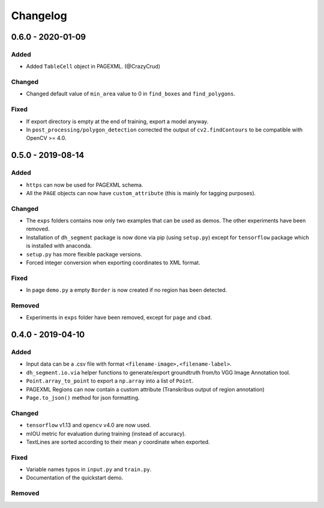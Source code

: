 =========
Changelog
=========

.. Unreleased
    ----------

0.6.0 - 2020-01-09
------------------

Added
^^^^^

* Added ``TableCell`` object in PAGEXML. (@CrazyCrud)

Changed
^^^^^^^

* Changed default value of ``min_area`` value to 0 in ``find_boxes`` and ``find_polygons``.

Fixed
^^^^^

* If export directory is empty at the end of training, export a model anyway.
* In ``post_processing/polygon_detection`` corrected the output of ``cv2.findContours`` to be compatible with OpenCV >= 4.0.


0.5.0 - 2019-08-14
------------------

Added
^^^^^

* ``https`` can now be used for PAGEXML schema.
* All the ``PAGE`` objects can now have ``custom_attribute`` (this is mainly for tagging purposes).


Changed
^^^^^^^

* The ``exps`` folders contains now only two examples that can be used as demos. The other experiments have been removed.
* Installation of ``dh_segment`` package is now done via pip (using ``setup.py``) except for ``tensorflow`` package which is installed with anaconda.
* ``setup.py`` has more flexible package versions.
* Forced integer conversion when exporting coordinates to XML format.

Fixed
^^^^^

* In page ``demo.py`` a empty ``Border`` is now created if no region has been detected.


Removed
^^^^^^^

* Experiments in ``exps`` folder have been removed, except for ``page`` and ``cbad``.


0.4.0 - 2019-04-10
------------------

Added
^^^^^

* Input data can be a .csv file with format ``<filename-image>,<filename-label>``.
* ``dh_segment.io.via`` helper functions to generate/export groundtruth from/to VGG Image Annotation tool.
* ``Point.array_to_point`` to export a ``np.array`` into a list of ``Point``.
* PAGEXML Regions can now contain a custom attribute (Transkribus output of region annotation)
* ``Page.to_json()`` method for json formatting.

Changed
^^^^^^^

* ``tensorflow`` v1.13 and ``opencv`` v4.0 are now used.
* mIOU metric for evaluation during training (instead of accuracy).
* TextLines are sorted according to their mean `y` coordinate when exported.

Fixed
^^^^^

* Variable names typos in ``input.py`` and ``train.py``.
* Documentation of the quickstart demo.

Removed
^^^^^^^
